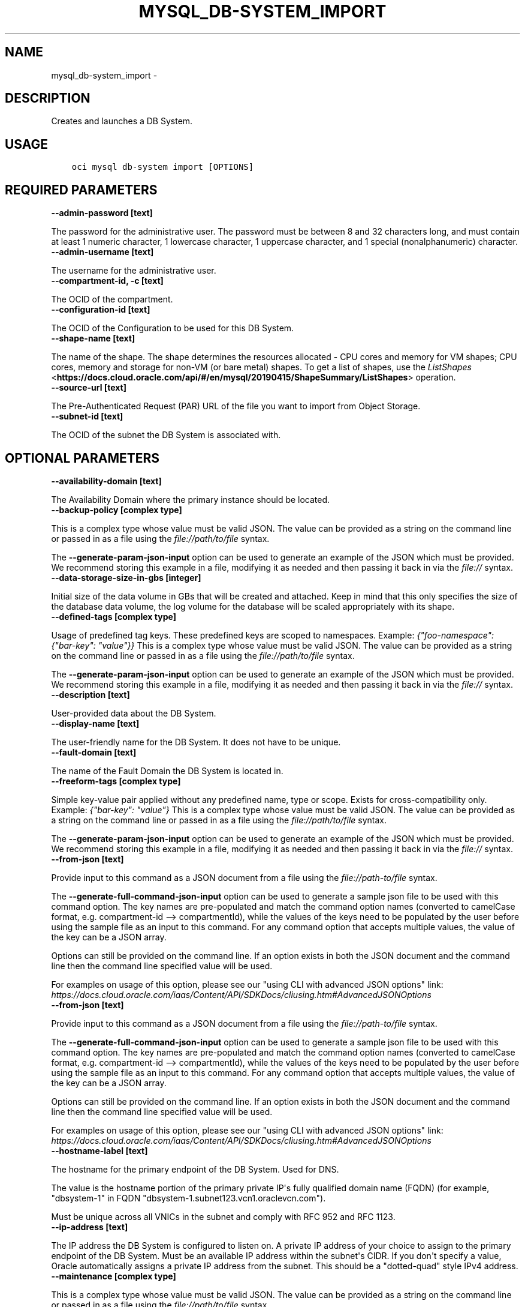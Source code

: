 .\" Man page generated from reStructuredText.
.
.TH "MYSQL_DB-SYSTEM_IMPORT" "1" "May 11, 2020" "2.10.3" "OCI CLI Command Reference"
.SH NAME
mysql_db-system_import \- 
.
.nr rst2man-indent-level 0
.
.de1 rstReportMargin
\\$1 \\n[an-margin]
level \\n[rst2man-indent-level]
level margin: \\n[rst2man-indent\\n[rst2man-indent-level]]
-
\\n[rst2man-indent0]
\\n[rst2man-indent1]
\\n[rst2man-indent2]
..
.de1 INDENT
.\" .rstReportMargin pre:
. RS \\$1
. nr rst2man-indent\\n[rst2man-indent-level] \\n[an-margin]
. nr rst2man-indent-level +1
.\" .rstReportMargin post:
..
.de UNINDENT
. RE
.\" indent \\n[an-margin]
.\" old: \\n[rst2man-indent\\n[rst2man-indent-level]]
.nr rst2man-indent-level -1
.\" new: \\n[rst2man-indent\\n[rst2man-indent-level]]
.in \\n[rst2man-indent\\n[rst2man-indent-level]]u
..
.SH DESCRIPTION
.sp
Creates and launches a DB System.
.SH USAGE
.INDENT 0.0
.INDENT 3.5
.sp
.nf
.ft C
oci mysql db\-system import [OPTIONS]
.ft P
.fi
.UNINDENT
.UNINDENT
.SH REQUIRED PARAMETERS
.INDENT 0.0
.TP
.B \-\-admin\-password [text]
.UNINDENT
.sp
The password for the administrative user. The password must be between 8 and 32 characters long, and must contain at least 1 numeric character, 1 lowercase character, 1 uppercase character, and 1 special (nonalphanumeric) character.
.INDENT 0.0
.TP
.B \-\-admin\-username [text]
.UNINDENT
.sp
The username for the administrative user.
.INDENT 0.0
.TP
.B \-\-compartment\-id, \-c [text]
.UNINDENT
.sp
The OCID of the compartment.
.INDENT 0.0
.TP
.B \-\-configuration\-id [text]
.UNINDENT
.sp
The OCID of the Configuration to be used for this DB System.
.INDENT 0.0
.TP
.B \-\-shape\-name [text]
.UNINDENT
.sp
The name of the shape. The shape determines the resources allocated \- CPU cores and memory for VM shapes; CPU cores, memory and storage for non\-VM (or bare metal) shapes. To get a list of shapes, use the \fI\%ListShapes\fP <\fBhttps://docs.cloud.oracle.com/api/#/en/mysql/20190415/ShapeSummary/ListShapes\fP> operation.
.INDENT 0.0
.TP
.B \-\-source\-url [text]
.UNINDENT
.sp
The Pre\-Authenticated Request (PAR) URL of the file you want to import from Object Storage.
.INDENT 0.0
.TP
.B \-\-subnet\-id [text]
.UNINDENT
.sp
The OCID of the subnet the DB System is associated with.
.SH OPTIONAL PARAMETERS
.INDENT 0.0
.TP
.B \-\-availability\-domain [text]
.UNINDENT
.sp
The Availability Domain where the primary instance should be located.
.INDENT 0.0
.TP
.B \-\-backup\-policy [complex type]
.UNINDENT
.sp
This is a complex type whose value must be valid JSON. The value can be provided as a string on the command line or passed in as a file using
the \fI\%file://path/to/file\fP syntax.
.sp
The \fB\-\-generate\-param\-json\-input\fP option can be used to generate an example of the JSON which must be provided. We recommend storing this example
in a file, modifying it as needed and then passing it back in via the \fI\%file://\fP syntax.
.INDENT 0.0
.TP
.B \-\-data\-storage\-size\-in\-gbs [integer]
.UNINDENT
.sp
Initial size of the data volume in GBs that will be created and attached. Keep in mind that this only specifies the size of the database data volume, the log volume for the database will be scaled appropriately with its shape.
.INDENT 0.0
.TP
.B \-\-defined\-tags [complex type]
.UNINDENT
.sp
Usage of predefined tag keys. These predefined keys are scoped to namespaces. Example: \fI{"foo\-namespace": {"bar\-key": "value"}}\fP
This is a complex type whose value must be valid JSON. The value can be provided as a string on the command line or passed in as a file using
the \fI\%file://path/to/file\fP syntax.
.sp
The \fB\-\-generate\-param\-json\-input\fP option can be used to generate an example of the JSON which must be provided. We recommend storing this example
in a file, modifying it as needed and then passing it back in via the \fI\%file://\fP syntax.
.INDENT 0.0
.TP
.B \-\-description [text]
.UNINDENT
.sp
User\-provided data about the DB System.
.INDENT 0.0
.TP
.B \-\-display\-name [text]
.UNINDENT
.sp
The user\-friendly name for the DB System. It does not have to be unique.
.INDENT 0.0
.TP
.B \-\-fault\-domain [text]
.UNINDENT
.sp
The name of the Fault Domain the DB System is located in.
.INDENT 0.0
.TP
.B \-\-freeform\-tags [complex type]
.UNINDENT
.sp
Simple key\-value pair applied without any predefined name, type or scope. Exists for cross\-compatibility only. Example: \fI{"bar\-key": "value"}\fP
This is a complex type whose value must be valid JSON. The value can be provided as a string on the command line or passed in as a file using
the \fI\%file://path/to/file\fP syntax.
.sp
The \fB\-\-generate\-param\-json\-input\fP option can be used to generate an example of the JSON which must be provided. We recommend storing this example
in a file, modifying it as needed and then passing it back in via the \fI\%file://\fP syntax.
.INDENT 0.0
.TP
.B \-\-from\-json [text]
.UNINDENT
.sp
Provide input to this command as a JSON document from a file using the \fI\%file://path\-to/file\fP syntax.
.sp
The \fB\-\-generate\-full\-command\-json\-input\fP option can be used to generate a sample json file to be used with this command option. The key names are pre\-populated and match the command option names (converted to camelCase format, e.g. compartment\-id \-\-> compartmentId), while the values of the keys need to be populated by the user before using the sample file as an input to this command. For any command option that accepts multiple values, the value of the key can be a JSON array.
.sp
Options can still be provided on the command line. If an option exists in both the JSON document and the command line then the command line specified value will be used.
.sp
For examples on usage of this option, please see our "using CLI with advanced JSON options" link: \fI\%https://docs.cloud.oracle.com/iaas/Content/API/SDKDocs/cliusing.htm#AdvancedJSONOptions\fP
.INDENT 0.0
.TP
.B \-\-from\-json [text]
.UNINDENT
.sp
Provide input to this command as a JSON document from a file using the \fI\%file://path\-to/file\fP syntax.
.sp
The \fB\-\-generate\-full\-command\-json\-input\fP option can be used to generate a sample json file to be used with this command option. The key names are pre\-populated and match the command option names (converted to camelCase format, e.g. compartment\-id \-\-> compartmentId), while the values of the keys need to be populated by the user before using the sample file as an input to this command. For any command option that accepts multiple values, the value of the key can be a JSON array.
.sp
Options can still be provided on the command line. If an option exists in both the JSON document and the command line then the command line specified value will be used.
.sp
For examples on usage of this option, please see our "using CLI with advanced JSON options" link: \fI\%https://docs.cloud.oracle.com/iaas/Content/API/SDKDocs/cliusing.htm#AdvancedJSONOptions\fP
.INDENT 0.0
.TP
.B \-\-hostname\-label [text]
.UNINDENT
.sp
The hostname for the primary endpoint of the DB System. Used for DNS.
.sp
The value is the hostname portion of the primary private IP\(aqs fully qualified domain name (FQDN) (for example, "dbsystem\-1" in FQDN "dbsystem\-1.subnet123.vcn1.oraclevcn.com").
.sp
Must be unique across all VNICs in the subnet and comply with RFC 952 and RFC 1123.
.INDENT 0.0
.TP
.B \-\-ip\-address [text]
.UNINDENT
.sp
The IP address the DB System is configured to listen on. A private IP address of your choice to assign to the primary endpoint of the DB System. Must be an available IP address within the subnet\(aqs CIDR. If you don\(aqt specify a value, Oracle automatically assigns a private IP address from the subnet. This should be a "dotted\-quad" style IPv4 address.
.INDENT 0.0
.TP
.B \-\-maintenance [complex type]
.UNINDENT
.sp
This is a complex type whose value must be valid JSON. The value can be provided as a string on the command line or passed in as a file using
the \fI\%file://path/to/file\fP syntax.
.sp
The \fB\-\-generate\-param\-json\-input\fP option can be used to generate an example of the JSON which must be provided. We recommend storing this example
in a file, modifying it as needed and then passing it back in via the \fI\%file://\fP syntax.
.INDENT 0.0
.TP
.B \-\-max\-wait\-seconds [integer]
.UNINDENT
.sp
The maximum time to wait for the work request to reach the state defined by \fB\-\-wait\-for\-state\fP\&. Defaults to 1200 seconds.
.INDENT 0.0
.TP
.B \-\-mysql\-version [text]
.UNINDENT
.sp
The specific MySQL version identifier.
.INDENT 0.0
.TP
.B \-\-port [integer]
.UNINDENT
.sp
The port for primary endpoint of the DB System to listen on.
.INDENT 0.0
.TP
.B \-\-port\-x [integer]
.UNINDENT
.sp
The TCP network port on which X Plugin listens for connections. This is the X Plugin equivalent of port.
.INDENT 0.0
.TP
.B \-\-wait\-for\-state [text]
.UNINDENT
.sp
This operation asynchronously creates, modifies or deletes a resource and uses a work request to track the progress of the operation. Specify this option to perform the action and then wait until the work request reaches a certain state. Multiple states can be specified, returning on the first state. For example, \fB\-\-wait\-for\-state\fP SUCCEEDED \fB\-\-wait\-for\-state\fP FAILED would return on whichever lifecycle state is reached first. If timeout is reached, a return code of 2 is returned. For any other error, a return code of 1 is returned.
.sp
Accepted values are:
.INDENT 0.0
.INDENT 3.5
.sp
.nf
.ft C
ACCEPTED, CANCELED, CANCELING, FAILED, IN_PROGRESS, SUCCEEDED
.ft P
.fi
.UNINDENT
.UNINDENT
.INDENT 0.0
.TP
.B \-\-wait\-interval\-seconds [integer]
.UNINDENT
.sp
Check every \fB\-\-wait\-interval\-seconds\fP to see whether the work request to see if it has reached the state defined by \fB\-\-wait\-for\-state\fP\&. Defaults to 30 seconds.
.SH GLOBAL PARAMETERS
.sp
Use \fBoci \-\-help\fP for help on global parameters.
.sp
\fB\-\-auth\fP, \fB\-\-cert\-bundle\fP, \fB\-\-cli\-rc\-file\fP, \fB\-\-config\-file\fP, \fB\-\-debug\fP, \fB\-\-defaults\-file\fP, \fB\-\-endpoint\fP, \fB\-\-generate\-full\-command\-json\-input\fP, \fB\-\-generate\-param\-json\-input\fP, \fB\-\-help\fP, \fB\-\-no\-retry\fP, \fB\-\-opc\-client\-request\-id\fP, \fB\-\-opc\-request\-id\fP, \fB\-\-output\fP, \fB\-\-profile\fP, \fB\-\-query\fP, \fB\-\-raw\-output\fP, \fB\-\-region\fP, \fB\-\-request\-id\fP, \fB\-\-version\fP, \fB\-?\fP, \fB\-d\fP, \fB\-h\fP, \fB\-v\fP
.SH AUTHOR
Oracle
.SH COPYRIGHT
2016, 2020, Oracle
.\" Generated by docutils manpage writer.
.
